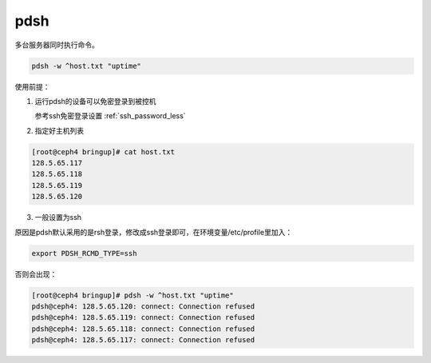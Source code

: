 *************
pdsh
*************
多台服务器同时执行命令。

.. code-block:: shell

    pdsh -w ^host.txt "uptime"


使用前提：

1. 运行pdsh的设备可以免密登录到被控机
   
   参考ssh免密登录设置 :ref:`ssh_password_less`


2. 指定好主机列表
    
.. code-block:: console

    [root@ceph4 bringup]# cat host.txt
    128.5.65.117
    128.5.65.118
    128.5.65.119
    128.5.65.120

3. 一般设置为ssh

原因是pdsh默认采用的是rsh登录，修改成ssh登录即可，在环境变量/etc/profile里加入：

.. code-block:: console

    export PDSH_RCMD_TYPE=ssh


否则会出现：
    
.. code-block:: console

    [root@ceph4 bringup]# pdsh -w ^host.txt "uptime"
    pdsh@ceph4: 128.5.65.120: connect: Connection refused
    pdsh@ceph4: 128.5.65.119: connect: Connection refused
    pdsh@ceph4: 128.5.65.118: connect: Connection refused
    pdsh@ceph4: 128.5.65.117: connect: Connection refused


